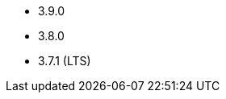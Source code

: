 // The version ranges supported by Kafka-Operator
// This is a separate file, since it is used by both the direct Kafka documentation, and the overarching
// Stackable Platform documentation.

* 3.9.0
* 3.8.0
* 3.7.1 (LTS)
